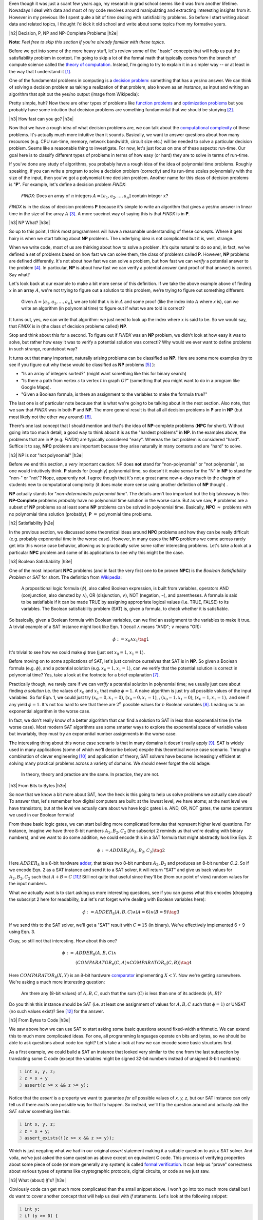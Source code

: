 .. title: Accessible Satisfiability
.. slug: accessible-satisfiability
.. date: 2015-10-03 20:28:04 UTC-04:00
.. tags: NP-Complete, SAT, Boolean, formal, verification, mathjax
.. category: 
.. link: 
.. description: An overview of NP-Complete problems and Boolean Satisfiability with some practical applications.
.. type: text

.. |br| raw:: html

   <br />

.. |H2| raw:: html

   <br><h3>

.. |H2e| raw:: html

   </h3>

.. |H3| raw:: html

   <h4>

.. |H3e| raw:: html

   </h4>


Even though it was just a scant few years ago, my research in grad school seems
like it was from another lifetime.  Nowadays I deal with data and most of my
code revolves around manipulating and extracting interesting insights from it.
However in my previous life I spent quite a bit of time dealing with
satisfiability problems.  So before I start writing about data and related
topics, I thought I'd kick it old school and write about some topics from my
formative years.

.. TEASER_END

|h2| Decision, P, NP and NP-Complete Problems |h2e|

**Note:** *Feel free to skip this section if you're already familiar with these
topics.*

Before we get into some of the more heavy stuff, let's review some of the
"basic" concepts that will help us put the satisfiability problem in context.
I'm going to skip a lot of the formal math that typically comes from the branch
of compute science called the `theory of computation
<https://en.wikipedia.org/wiki/Theory_of_computation>`_.  Instead, I'm going to
try to explain it in a simpler way -- or at least in the way that I understand it [1]_.

One of the fundamental problems in computing is a `decision problem
<https://en.wikipedia.org/wiki/Decision_problem>`_: something that has a yes/no
answer.  We can think of solving a decision problem as taking a realization
of that problem, also known as an *instance*, as input and writing 
an algorithm that spit out the yes/no output (image from Wikipedia):


.. image:: /images/decision_problem.png
   :height: 250px
   :alt: decision problem
   :align: center

Pretty simple, huh?  Now there are other types of problems like `function
problems <https://en.wikipedia.org/wiki/Function_problem>`_ and `optimization
problems <https://en.wikipedia.org/wiki/Optimization_problem>`_ but you
probably have some intuition that decision problems are something
fundamental that we should be studying [2]_.

|h3| How fast can you go? |h3e|

Now that we have a rough idea of what decision problems are, we can talk about the
`computational complexity <https://en.wikipedia.org/wiki/Computational_complexity_theory>`_
of these problems.  It's actually much more intuitive than it sounds.  Basically,
we want to answer questions about how many resources (e.g. CPU run-time,
memory, network bandwidth, circuit size etc.) will be needed to solve a
particular decision problem.  Seems like a reasonable thing to investigate.  
For now, let's just focus on one of these aspects: run-time.  Our goal here is
to classify different types of problems in terms of how easy (or hard) they are
to solve in terms of run-time.

If you've done any study of algorithms, you probably have a rough idea of the
idea of polynomial time problems.  Roughly speaking, if you can write a program
to solve a decision problem (correctly) and its run-time scales polynomially
with the size of the input, then you've got a polynomial time decision problem.
Another name for this class of decision problems is "**P**".
For example, let's define a decision problem `FINDX`:

    `FINDX`: Does an array of :math:`n` integers :math:`A = [a_1, a_2, \ldots, a_n]` contain integer :math:`x`?

`FINDX` is in the class of decision problems **P** because it's simple to write
an algorithm that gives a yes/no answer in linear time in the size of the array
:math:`A` [3]_.  A more succinct way of saying this is that `FINDX` is in **P**.

|h3| NP What? |h3e|

So up to this point, I think most programmers will have a reasonable
understanding of these concepts.  Where it gets hairy is when we start talking
about **NP** problems.  The underlying idea is not complicated but it is,
well, strange.

When we write code, most of us are thinking about how to solve a problem.  It's
quite natural to do so and, in fact, we've defined a set of problems based on
how fast we can solve them, the class of problems called **P**.  However,
**NP** problems are defined differently.  It's not about how fast we can solve a
problem, but how fast we can *verify* a potential answer to the problem [4]_.
In particular, **NP** is about how fast we can verify a potential
answer (and proof of that answer) is correct.  Say what?

Let's look back at our example to make a bit more sense of this definition.  If
we take the above example above of finding :math:`x` in an array :math:`A`,
we're not trying to figure out a solution to this problem, we're trying to
figure out something different: 

    Given :math:`A = [a_1, a_2, \ldots, a_n]`, we are told that :math:`x` is in
    :math:`A` and some proof (like the index into :math:`A` where `x` is), can
    we write an algorithm (in polynomial time) to figure out if what we are
    told is correct?

It turns out, yes, we can write that algorithm: we just need to look up the
index where :math:`x` is said to be.  So we would say, that `FINDX` is in
(the class of decision problems called) **NP**.

Stop and think about this for a second.  To figure out if `FINDX` was an **NP**
problem, we didn't look at how easy it was to solve, but rather how easy it was
to verify a potential solution was correct!?  Why would we ever want to define
problems in such strange, roundabout way?

It turns out that many important, naturally arising problems can be classified
as **NP**.  Here are some more examples (try to see if you figure out why these
would be classified as **NP** problems [5]_ ):

* "Is an array of integers sorted?" (might want something like this for binary search)
* "Is there a path from vertex :math:`s` to vertex :math:`t` in graph :math:`G`?" (something that you might want to do in a program like Google Maps).
* "Given a Boolean formula, is there an assignment to the variables to make the formula true?"
  
The last one is of particular note because that is what we're going to be
talking about in the next section.  Also note, that we saw that `FINDX` was 
in both **P** and **NP**.  The more general result is that all all decision
problems in **P** are in **NP** (but most likely not the other way around) [6]_.

There's one last concept that I should mention and that's the idea of
**NP**-complete problems (**NPC** for short).  Without going into too much
detail, a good way to think about it is as the "hardest problems" in **NP**.
In the examples above, the problems that are in **P** (e.g. `FINDX`) are
typically considered "easy".  Whereas the last problem is considered "hard".
Suffice it to say, **NPC** problems are important because they arise naturally
in many contexts and are "hard" to solve.

|h3| NP is *not* "not polynomial" |h3e|

Before we end this section, a *very* important caution: NP does **not** stand
for "non-polynomial" or "not polynomial", as one would intuitively think.
**P** stands for (roughly) polynomial time, so doesn't it make sense for the
"N" in **NP** to stand for "non-" or "not"?  Nope, apparently not.
I agree though that it's not a great name now-a-days much to the chagrin of
students new to computational complexity (it does make more sense using another
definition of **NP** though) .

**NP** actually stands for "*non-deterministic polynomial time*".  The details
aren't too important but the big takeaway is this: **NP-Complete** problems *probably*
have no polynomial time solution in the worse case.  But as we saw, **P**
problems are a subset of **NP** problems so at least some **NP** problems can
be solved in polynomial time.  Basically, 
**NPC** :math:`\approx` problems with no polynomial time solution (probably);
**P** :math:`=` polynomial time problems.


|h2| Satisfiability |h2e|

In the previous section, we discussed some theoretical ideas around **NPC**
problems and how they can be really difficult (e.g. probably exponential time
in the worse case).  However, in many cases the **NPC** problems we come across
rarely get into this worse case behavior, allowing us to practically solve some
rather interesting problems.  Let's take a look at a particular **NPC** problem
and some of its applications to see why this might be the case.

|h3| Boolean Satisfiability |h3e|

One of the most important **NPC** problems (and in fact the very first one
to be proven **NPC**) is the *Boolean Satisfiability Problem* or *SAT* for short.
The definition from `Wikipedia <https://en.wikipedia.org/wiki/Boolean_satisfiability_problem>`_:

    A propositional logic formula (:math:`\phi`), also called Boolean expression, is built from
    variables, operators AND (conjunction, also denoted by ∧), OR (disjunction, ∨),
    NOT (negation, ¬), and parentheses. A formula is said to be satisfiable if it
    can be made TRUE by assigning appropriate logical values (i.e. TRUE, FALSE) to
    its variables. The Boolean satisfiability problem (SAT) is, given a formula, to
    check whether it is satisfiable. 

So basically, given a Boolean formula with Boolean variables, can we find an
assignment to the variables to make it true.  A trivial example of a SAT
instance might look like Eqn. 1 (recall :math:`\wedge` means "AND"; :math:`\vee` means "OR):

.. math::

   \phi := x_0 \wedge x_1 \tag{1}

It's trivial to see how we could make :math:`\phi` true (just set :math:`x_0=1, x_1=1`).

Before moving on to some applications of SAT, let's just convince ourselves
that SAT is in **NP**.  So given a Boolean formula (e.g. :math:`\phi`), and a
potential solution (e.g. :math:`x_0=1, x_1=1`), can we verify that the
potential solution is correct in polynomial time?  Yes, take a look at the
footnote for a brief explanation [7]_.

Practically though, we rarely care if we can *verify* a potential solution
in polynomial time; we usually just care about finding *a solution* 
i.e. the values of :math:`x_0` and :math:`x_1` that make :math:`\phi=1`.
A naive algorithm is just try all possible values of the input variables.
So for Eqn. 1, we could just try :math:`(x_0=0, x_1=0)`, :math:`(x_0=0, x_1=1)`,
:math:`,(x_0=1, x_1=0)`, :math:`(x_0=1, x_1=1),`
and see if any yield :math:`\phi=1`.  
It's not too hard to see that there are :math:`2^n` possible values for
:math:`n` Boolean variables [8]_.  Leading us to an exponential algorithm in
the worse case.  

In fact, we don't really know of a better algorithm that can find a solution to
SAT in less than exponential time (in the worse case).  Most modern SAT
algorithms use some smarter ways to explore the exponential space of variable
values but invariably, they must try an exponential number assignments in the
worse case.  

The interesting thing about this worse case scenario is that in many domains it
doesn't really apply [9]_.  SAT is widely used in many applications (some of which
we'll describe below) despite this theoretical worse case scenario.  Through
a combination of clever engineering [10]_ and application of theory, SAT
solvers have become increasingly efficient at solving many practical problems
across a variety of domains.  We should never forget the old adage:

    In theory, theory and practice are the same. In practice, they are not.

|h3| From Bits to Bytes |h3e|

So now that we know a bit more about SAT, how the heck is this going to help us
solve problems we actually care about?  To answer that, let's remember how 
digital computers are built: at the lowest level, we have atoms; at the next
level we have transistors; but at the level we actually care about we have
logic gates i.e. AND, OR, NOT gates, the same operators we used in our Boolean
formula!

From these basic logic gates, we can start building more complicated formulas
that represent higher level questions.  For instance, imagine we have
three 8-bit numbers :math:`A_2, B_2, C_2` (the subscript 2 reminds us that
we're dealing with binary numbers), and we want to do some addition, we could
encode this in a SAT formula that might abstractly look like Eqn. 2:

.. math::

   \phi := ADDER_8(A_2, B_2, C_2) \tag{2}

Here :math:`ADDER_8` is a 8-bit hardware `adder <https://en.wikipedia.org/wiki/Adder_%28electronics%29>`_,
that takes two 8-bit numbers :math:`A_2, B_2` and produces an 8-bit number `C_2`.
So if we encode Eqn. 2 as a SAT instance and send it to a SAT solver, it will
return "SAT" and give us back values for :math:`A_2, B_2, C_2` such that :math:`A + B = C` [11]_!
Still not quite that useful since they'll be (from our point of view) random
values for the input numbers.  

What we actually want is to start asking us more interesting questions,
see if you can guess what this encodes (dropping the subscript 2 here
for readability, but let's not forget we're dealing with Boolean variables here):

.. math::

   \phi := ADDER_8(A, B, C) \wedge (A = 6) \wedge (B = 9) \tag{3}

If we send this to the SAT solver, we'll get a "SAT" result with :math:`C=15` (in binary).
We've effectively implemented 6 + 9 using Eqn. 3.

Okay, so still not that interesting.  How about this one?

.. math::

   \phi := & ADDER_8(A, B, C) \wedge \\
           & (COMPARATOR_8(C, A) \vee COMPARATOR_8(C, B)) \tag{4}

Here :math:`COMPARATOR_8(X,Y)` is an 8-bit hardware `comparator <https://en.wikipedia.org/wiki/Digital_comparator>`_
implementing :math:`X < Y`.  Now we're getting somewhere.  We're asking a much
more interesting question: 

    Are there any (8-bit values) of :math:`A, B, C`, such that the sum
    (:math:`C`) is less than one of its addends (:math:`A, B`)?
    
Do you think this instance should be SAT (i.e. at least one assignment of
values for :math:`A, B, C` such that :math:`\phi=1`) or UNSAT (no such values
exist)? See [12]_ for the answer.

|h3| From Bytes to Code |h3e|

We saw above how we can use SAT to start asking some basic questions
around fixed-width arithmetic.  We can extend this to much more complicated
ideas.  For one, all programming languages operate on bits and bytes, so we 
should be able to ask questions about code too right?  Let's take a look
at how we can encode some basic structures first.

As a first example, we could build a SAT an instance that looked very similar
to the one from the last subsection by translating some C code (except the 
variables might be signed 32-bit numbers instead of unsigned 8-bit numbers):

.. code:: c
   :number-lines:

   int x, y, z;
   z = x + y
   assert(z >= x && z >= y);

Notice that the `assert` is a property we want to guarantee *for all* possible
values of `x, y, z`, but our SAT instance can only tell us if there *exists* one
possible way for that to happen.  So instead, we'll flip the question around
and actually ask the SAT solver something like this:

.. code:: c
   :number-lines:

   int x, y, z;
   z = x + y;
   assert_exists(!(z >= x && z >= y));

Which is just negating what we had in our original `assert` statement making
it a suitable question to ask a SAT solver.  And voila, we've just asked
the same question as above except on equivalent C code.
This process of verifying properties about some piece of code (or more
generally any system) is called 
`formal verification <https://en.wikipedia.org/wiki/Formal_verification>`_.
It can help us "prove" correctness about various types of systems like
cryptographic protocols, digital circuits, or code as we just saw.


|h3| What (about) `if`'s? |h3e|

Obviously code can get much more complicated than the small snippet above.
I won't go into too much more detail but I do want to cover another concept 
that will help us deal with `if` statements.  Let's look at the following
snippet:

.. code:: c
   :number-lines:

   int y;
   if (y >= 0) {
     y = y + 1;
   } else {
     y = -y;
   }
   assert(y > 0);

Here we have two new structures that cause some issues: (a) the re-assignment
of y, and (b) the `if-else` statement.  However, both can handled without too
much trouble.  The easiest way to see this is do some transformations on the
code to make it more amenable to SAT.  Here's one way to do it:

.. code:: c
   :number-lines:

   int y_1, y_2a, y_2b, y_3;
   y_2b = y_1 + 1;
   y_2a = -y_1;
   if (y_1 >= 0) {
     y_3 = y_2b;
   } else {
     y_3 = y_2a;
   }
   assert(y_3 > 0)

There are a couple of things going on here.  First, we use a bunch
of intermediate variables for all of the computations that we're doing.
Remember, we have to translate this code down to bits (Boolean variables)
that must all exist within one Boolean formula.  There is no concept of
sequential operations, so we have additional variables to represent every
intermediate computation we do.  This is not unlike how we think about building
digital logic.

Second, we use a hardware structure called a `multiplexor <https://en.wikipedia.org/wiki/Multiplexer>`_
that effectively implements an `if-else` statement.  It can be built from logic gates,
so we'll have no trouble putting it into our Boolean formula.
Here's an image from Wikipedia that visualizes it: 

.. image:: /images/mux.png
   :height: 250px
   :alt: multiplexor
   :align: center

Here, we set :math:`A=y\_2a, B=y\_2b, Z=y\_3,` and :math:`S_0=(y>=0)`.  When
:math:`S_0=0`, it constrains (remember we're in the context of a Boolean
formula) :math:`Z` to :math:`A`, when :math:`S_0=1`, it constrains :math:`Z` to
:math:`B`.

Putting this all together, we could build a large Boolean formula that effectively
asks the question:

    Is it possible for :math:`y\_3` to be less than or equal to 0 for the above code snippet?

Pretty cool huh?  Of course, industrial strength formal verification tools will
use much more complicated techniques and can handle many more types of code
structures (like loops).  One of the big limitations (and probably a big research area)
is scaling these problems.  You can imagine that trying to ask questions
about the Linux kernel might become untenable due to the size of the problem.

If you're interested you should check out the `SAT conference <http://www.satisfiability.org/>`_
where they have many more interesting types of topics around satisfiability
and its applications.


|h3| Satisfiability Modulo Theories |h3e|

One last idea that I want to talk about before we end this section is that
of other types of satisfiability problems.  In the above discussion,
we talked exclusively about Boolean Satisfiability -- formulas that
only use Boolean variables.  However, there are many more types of satisfiability
problems.  One quite natural extension is instead of just using Boolean
variables, replace them with other types of "things" like real numbers,
integers, list, arrays etc.  These "things" are more formally called 
`theories <https://en.wikipedia.org/wiki/Theory_%28mathematical_logic%29>`_,
and allow us to ask higher level "questions" rather than trying to 
convert everything down to the bit level.  These satisfiability
decision problems are usually referred to as 
`satisfiability modulo theories (SMT)
<https://en.wikipedia.org/wiki/Satisfiability_modulo_theories>`_ problems.

One interesting thing to note is that while you might expect that
this higher level of abstraction would allow us to solve problems
more efficiently, the solvers for these other types of SAT problems are much
more complicated.  This complexity causes some issues in trying to find good
heuristics to efficiently solve these types of problems.  In many cases, the
best solution is still to just reduce your problem down to bits and use Boolean
SAT, which can do much more fine grained optimizations.  In fact, many SMT
solvers do use a Boolean SAT solver as the underlying solving engine (with some
nice things on top).

|h2| Conclusion |h2e|

I spent quite a few years learning about SAT and its applications.
It's quite an elegant topic because it is a direct application
of what appears to be a rather theoretical and core problem of computer
science.  Hopefully this article helps introduce some of the ideas that took me
years to digest in an easy to understand way.  Sometimes theory is just theory,
but in this case, theory really does lead to practice.


|br|
|br|

.. [1] Of course a simpler explanation in English without the math, necessarily makes it less precise.  So the usual caveats apply.

.. [2] For some intuition of why we study at decision problems, think about how "difficult" the different types of problems are.  A yes/no answer seems a heck of a lot easier than coming up with a function, or optimizing something with constraints.  So one way of thinking about it is: if we somehow figure out that a yes/no decision problem is hard, then we can reasonably conclude that the function/optimization "version" of the problem is also hard.  Of course it's a bit more complicated but that's how I like to think about it.

.. [3] A line is a type of polynomial, e.g. :math:`x = x^k` where :math:`k=1`.

.. [4] There are, of course, many (equivalent) ways to define NP problems.  The one I use, which I find most intuitive is from `Introduction to Algorithms <https://en.wikipedia.org/wiki/Introduction_to_Algorithms>`, known more colloquially as "CLRS" (the first letters of the authors' name).

.. [5] The explanations in order: (i) If we're told an array is sorted, we just have to run through the array to see if they're sorted. (ii) If we're told there is a path from `s` to `t` and the proof is the path, it's simple to see if that path is actually in the graph. (iii) If we're told the formula is true and the proof is the assignment to the variables, we just need to evaluate the formula to see if its true.

.. [6] This is the `P vs. NP <https://en.wikipedia.org/wiki/P_versus_NP_problem>`_ problem.

.. [7] If we are given the assignment to the variables, we just have to plug it into the formula and evaluate it. This is surely a linear time operation in the size of the formula.

.. [8] Each Boolean variable can be turned off or on independently, so the number of possibilities is :math:`2 * 2 * 2 \ldots = 2^n`, where :math:`n` is the number of Boolean variables.

.. [9] That is, many instances of the SAT problem do not have this theoretical worse case scenario.  That means that with some clever tricks, we have a chance of solving large SAT instances without having to wait for the end of the universe to come about.

.. [10] If you want to check out a good implementation you should read about the `MiniSat solver <http://minisat.se/>`_.  The core solver is about 1000 lines of C (with comments) and for a while was the go-to SAT solver for anything to do with SAT.  It was (is?) incredibly fast beating most of the solvers at the time, primarily though clever code/memory optimizations.  I did a bunch of hacking on this code during graduate school and it's surprisingly easy to work with (mostly because of it's small size).  Of course, now-a-days there are faster SAT solvers (many of which are built on top of MiniSat) but it's still quite a robust solution if you need something simple to start with.

.. [11] Since we're dealing with fixed width operations, there is always a possibility that we overflow -- that is, the resulting number of :math:`A + B` is too large to fit within the 8-bits we have for :math:`C`.

.. [12] If we were just talking about non-negative integers :math:`A,B,C`, then the answer should be UNSAT because :math:`A + B` should always yield something greater or equal to :math:`C`.  However, we're talking about 8-bit numbers here.  If we try to add up two 8-bit numbers whose result can't fit into 8-bits, then we'll get an overflow condition where C will actually be less than A or B.  Our first interesting result!

